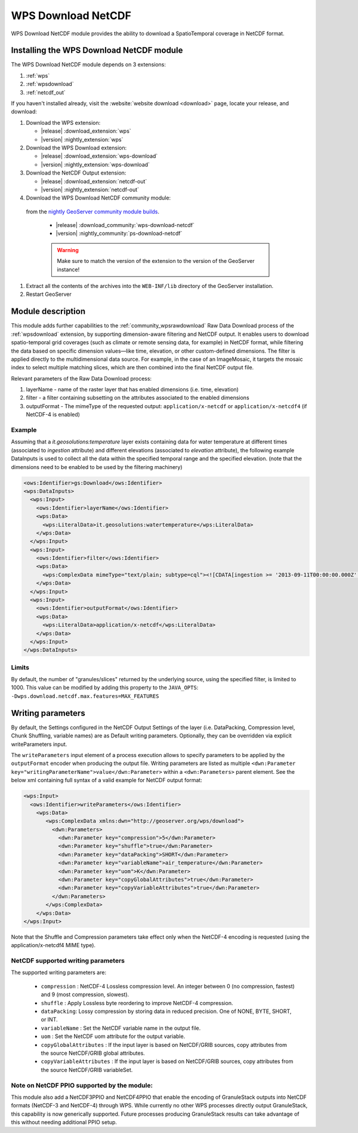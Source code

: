 .. _wpsdownloadnetcdf:

WPS Download NetCDF
===================

WPS Download NetCDF module provides the ability to download a SpatioTemporal coverage in NetCDF format.

Installing the WPS Download NetCDF module
-----------------------------------------

The WPS Download NetCDF module depends on 3 extensions:

#. :ref:`wps`
#. :ref:`wpsdownload`
#. :ref:`netcdf_out`

If you haven't installed already, visit the :website:`website download <download>` page, locate your release, and download: 

#. Download the WPS extension:

   * |release| :download_extension:`wps`
   * |version| :nightly_extension:`wps`


#. Download the WPS Download extension:

   * |release| :download_extension:`wps-download`
   * |version| :nightly_extension:`wps-download`

#. Download the NetCDF Output extension:

   * |release| :download_extension:`netcdf-out`
   * |version| :nightly_extension:`netcdf-out`
 
#. Download the WPS Download NetCDF community module:

  from the `nightly GeoServer community module builds <https://build.geoserver.org/geoserver/main/community-latest/>`_.

   * |release| :download_community:`wps-download-netcdf`
   * |version| :nightly_community:`ps-download-netcdf`

   .. warning:: Make sure to match the version of the extension to the version of the GeoServer instance!

#. Extract all the contents of the archives into the ``WEB-INF/lib`` directory of the GeoServer installation.

#. Restart GeoServer


Module description
------------------
This module adds further capabilities to the :ref:`community_wpsrawdownload` Raw Data Download process of the :ref:`wpsdownload` extension, by supporting dimension-aware filtering and NetCDF output.
It enables users to download spatio-temporal grid coverages (such as climate or remote sensing data, for example) in NetCDF format, 
while filtering the data based on specific dimension values—like time, elevation, or other custom-defined dimensions.
The filter is applied directly to the multidimensional data source. For example, in the case of an ImageMosaic, 
it targets the mosaic index to select multiple matching slices, which are then combined into the final NetCDF output file.

Relevant parameters of the Raw Data Download process:

#. layerName - name of the raster layer that has enabled dimensions (i.e. time, elevation)
#. filter - a filter containing subsetting on the attributes associated to the enabled dimensions
#. outputFormat - The mimeType of the requested output: ``application/x-netcdf`` or ``application/x-netcdf4`` (if NetCDF-4 is enabled)


Example
^^^^^^^
Assuming that a *it.geosolutions:temperature* layer exists containing data for water temperature at different times 
(associated to *ingestion* attribute) and different elevations (associated to *elevation* attribute), 
the following example DataInputs is used to collect all the data within the specified temporal range and the specified elevation.
(note that the dimensions need to be enabled to be used by the filtering machinery)


.. code-block:: xml

  <ows:Identifier>gs:Download</ows:Identifier>
  <wps:DataInputs>
    <wps:Input>
      <ows:Identifier>layerName</ows:Identifier>
      <wps:Data>
        <wps:LiteralData>it.geosolutions:watertemperature</wps:LiteralData>
      </wps:Data>
    </wps:Input>
    <wps:Input>
      <ows:Identifier>filter</ows:Identifier>
      <wps:Data>
        <wps:ComplexData mimeType="text/plain; subtype=cql"><![CDATA[ingestion >= '2013-09-11T00:00:00.000Z' and ingestion <= '2013-09-12T00:00:00.000Z' and elevation=0]]></wps:ComplexData>
      </wps:Data>
    </wps:Input>
    <wps:Input>
      <ows:Identifier>outputFormat</ows:Identifier>
      <wps:Data>
        <wps:LiteralData>application/x-netcdf</wps:LiteralData>
      </wps:Data>
    </wps:Input>
  </wps:DataInputs>

Limits
^^^^^^
By default, the number of "granules/slices" returned by the underlying source, using the specified filter, is limited to 1000. 
This value can be modified by adding this property to the ``JAVA_OPTS``: ``-Dwps.download.netcdf.max.features=MAX_FEATURES``

Writing parameters
------------------
By default, the Settings configured in the NetCDF Output Settings of the layer (i.e. DataPacking, Compression level, Chunk Shuffling, 
variable names) are as Default writing parameters. Optionally, they can be overridden via explicit writeParameters input.

The ``writeParameters`` input element of a process execution allows to specify parameters to be applied by the ``outputFormat`` encoder when producing the output file.
Writing parameters are listed as multiple ``<dwn:Parameter key="writingParameterName">value</dwn:Parameter>`` within a ``<dwn:Parameters>`` parent element.
See the below xml containing full syntax of a valid example for NetCDF output format:

.. code-block:: xml

    <wps:Input>
      <ows:Identifier>writeParameters</ows:Identifier>
        <wps:Data>
           <wps:ComplexData xmlns:dwn="http://geoserver.org/wps/download">
             <dwn:Parameters>
               <dwn:Parameter key="compression">5</dwn:Parameter>
               <dwn:Parameter key="shuffle">true</dwn:Parameter>
               <dwn:Parameter key="dataPacking">SHORT</dwn:Parameter>
               <dwn:Parameter key="variableName">air_temperature</dwn:Parameter>
               <dwn:Parameter key="uom">K</dwn:Parameter>
               <dwn:Parameter key="copyGlobalAttributes">true</dwn:Parameter>
               <dwn:Parameter key="copyVariableAttributes">true</dwn:Parameter>
             </dwn:Parameters>
           </wps:ComplexData>
        </wps:Data>
    </wps:Input>

Note that the Shuffle and Compression parameters take effect only when the NetCDF-4 encoding is requested (using the application/x-netcdf4 MIME type).

NetCDF supported writing parameters
^^^^^^^^^^^^^^^^^^^^^^^^^^^^^^^^^^^
The supported writing parameters are:

 * ``compression`` : NetCDF-4 Lossless compression level. An integer between 0 (no compression, fastest) and 9 (most compression, slowest).
 * ``shuffle`` : Apply Lossless byte reordering to improve NetCDF-4 compression.
 * ``dataPacking``: Lossy compression by storing data in reduced precision. One of NONE, BYTE, SHORT, or INT.
 * ``variableName`` : Set the NetCDF variable name in the output file.
 * ``uom`` : Set the NetCDF uom attribute for the output variable.
 * ``copyGlobalAttributes`` : If the input layer is based on NetCDF/GRIB sources, copy attributes from the source NetCDF/GRIB global attributes.
 * ``copyVariableAttributes`` : If the input layer is based on NetCDF/GRIB sources, copy attributes from the source NetCDF/GRIB variableSet.

Note on NetCDF PPIO supported by the module:
^^^^^^^^^^^^^^^^^^^^^^^^^^^^^^^^^^^^^^^^^^^^
This module also add a NetCDF3PPIO and NetCDF4PPIO that enable the encoding of GranuleStack outputs into NetCDF formats
(NetCDF-3 and NetCDF-4) through WPS. 
While currently no other WPS processes directly output GranuleStack, this capability is now generically supported. 
Future processes producing GranuleStack results can take advantage of this without needing additional PPIO setup.






